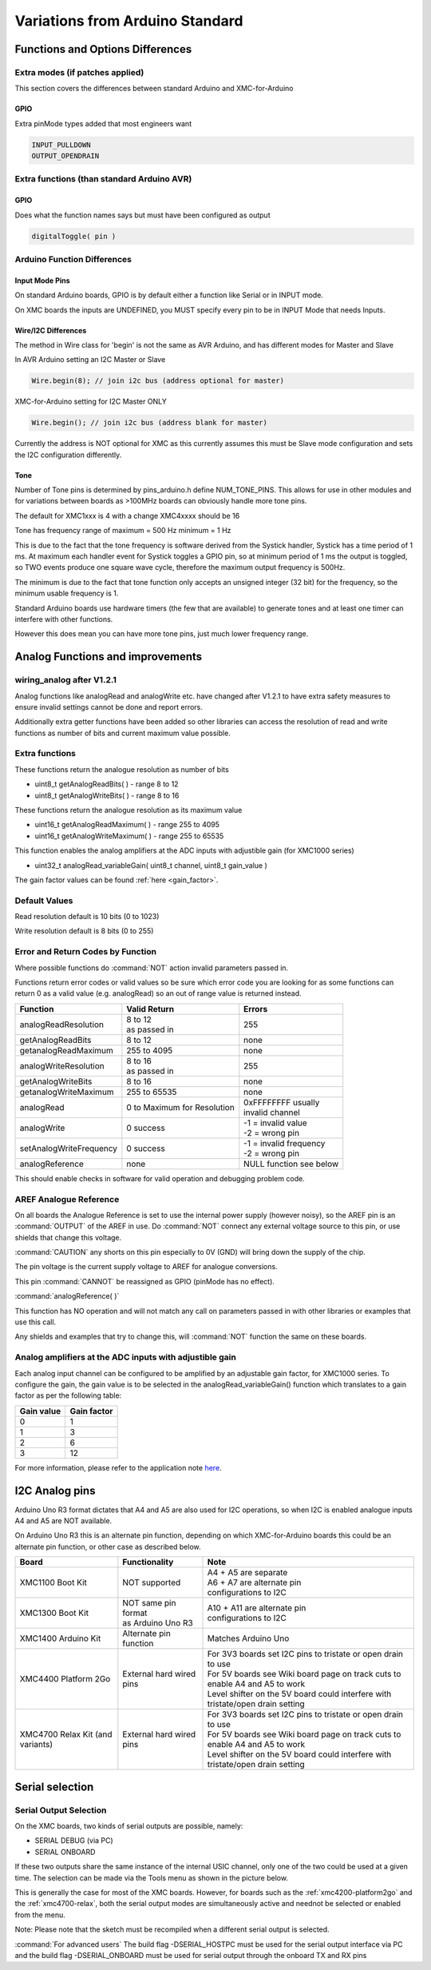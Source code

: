 Variations from Arduino Standard
================================

Functions and Options Differences
^^^^^^^^^^^^^^^^^^^^^^^^^^^^^^^^^^^

Extra modes (if patches applied)
---------------------------------

This section covers the differences between standard Arduino and XMC-for-Arduino

GPIO
+++++

Extra pinMode types added that most engineers want

.. code-block:: 

    INPUT_PULLDOWN
    OUTPUT_OPENDRAIN


Extra functions (than standard Arduino AVR)
--------------------------------------------

GPIO
+++++
Does what the function names says but must have been configured as output

.. code-block:: 

    digitalToggle( pin )

Arduino Function Differences
-------------------------------

Input Mode Pins
++++++++++++++++

On standard Arduino boards, GPIO is by default either a function 
like Serial or in INPUT mode.

On XMC boards the inputs are UNDEFINED, you MUST specify every pin 
to be in INPUT Mode that needs Inputs.


Wire/I2C Differences
+++++++++++++++++++++

The method in Wire class for 'begin' is not the same as AVR Arduino, 
and has different modes for Master and Slave

In AVR Arduino setting an I2C Master or Slave

.. code-block:: 

     Wire.begin(8); // join i2c bus (address optional for master)

XMC-for-Arduino setting for I2C Master ONLY

.. code-block:: 

        Wire.begin(); // join i2c bus (address blank for master)

Currently the address is NOT optional for XMC as this currently assumes this
must be Slave mode configuration and sets the I2C configuration differently.

Tone
++++++

Number of Tone pins is determined by pins_arduino.h define NUM_TONE_PINS. 
This allows for use in other modules and for variations between boards as 
>100MHz boards can obviously handle more tone pins.

The default for XMC1xxx is 4 with a change XMC4xxxx should be 16

Tone has frequency range of maximum = 500 Hz minimum = 1 Hz

This is due to the fact that the tone frequency is software derived from 
the Systick handler, Systick has a time period of 1 ms. At maximum each 
handler event for Systick toggles a GPIO pin, so at minimum period of 1 ms 
the output is toggled, so TWO events produce one square wave cycle, therefore 
the maximum output frequency is 500Hz.

The minimum is due to the fact that tone function only accepts an unsigned 
integer (32 bit) for the frequency, so the minimum usable frequency is 1.

Standard Arduino boards use hardware timers (the few that are available) to 
generate tones and at least one timer can interfere with other functions.

However this does mean you can have more tone pins, just much lower frequency range.


Analog Functions and improvements
^^^^^^^^^^^^^^^^^^^^^^^^^^^^^^^^^^^

wiring_analog after V1.2.1
-----------------------------
Analog functions like analogRead and analogWrite etc. have changed after 
V1.2.1 to have extra safety measures to ensure invalid settings cannot be 
done and report errors.

Additionally extra getter functions have been added so other libraries can 
access the resolution of read and write functions as number of bits and 
current maximum value possible.


Extra functions
----------------

These functions return the analogue resolution as number of bits

* uint8_t getAnalogReadBits( ) - range 8 to 12
* uint8_t getAnalogWriteBits( ) - range 8 to 16

These functions return the analogue resolution as its maximum value

* uint16_t getAnalogReadMaximum( ) - range 255 to 4095
* uint16_t getAnalogWriteMaximum( ) - range 255 to 65535

This function enables the analog amplifiers at the ADC inputs with 
adjustible gain (for XMC1000 series)

* uint32_t analogRead_variableGain( uint8_t channel, uint8_t gain_value )     

The gain factor values can be found :ref:`here <gain_factor>`.


Default Values
----------------

Read resolution default is 10 bits (0 to 1023)

Write resolution default is 8 bits (0 to 255)


Error and Return Codes by Function
-----------------------------------

Where possible functions do :command:`NOT` action invalid parameters passed in.

Functions return error codes or valid values so be sure which error 
code you are looking for as some functions can return 0 as a valid 
value (e.g. analogRead) so an out of range value is returned instead.

.. list-table:: 
    :header-rows: 1

    * - Function
      - Valid Return
      - Errors
    * - analogReadResolution	
      - | 8 to 12
        | as passed in	
      - 255
    * - getAnalogReadBits	
      - 8 to 12
      -	none
    * - getanalogReadMaximum	
      - 255 to 4095
      -	none
    * - analogWriteResolution
      - | 8 to 16
        | as passed in	
      - 255
    * - getAnalogWriteBits	
      - 8 to 16	
      - none
    * - getanalogWriteMaximum	
      - 255 to 65535	
      - none
    * - analogRead	
      - 0 to Maximum for Resolution	
      - | 0xFFFFFFFF usually 
        | invalid channel
    * - analogWrite	
      - 0 success	
      - | -1 = invalid value
        | -2 = wrong pin
    * - setAnalogWriteFrequency
      - 0 success	
      - | -1 = invalid frequency
        | -2 = wrong pin
    * - analogReference	
      - none	
      - NULL function see below

This should enable checks in software for valid operation 
and debugging problem code.

AREF Analogue Reference
------------------------

On all boards the Analogue Reference is set to use the internal power supply 
(however noisy), so the AREF pin is an :command:`OUTPUT` of the AREF in use. 
Do :command:`NOT` connect any external voltage source to this pin, or use 
shields that change this voltage.

:command:`CAUTION` any shorts on this pin especially to 0V (GND) will bring 
down the supply 
of the chip.

The pin voltage is the current supply voltage to AREF for analogue conversions.

This pin :command:`CANNOT` be reassigned as GPIO (pinMode has no effect).

:command:`analogReference( )`

This function has NO operation and will not match any call on parameters 
passed in with other libraries or examples that use this call.

Any shields and examples that try to change this, will :command:`NOT` function 
the same on these boards.


Analog amplifiers at the ADC inputs with adjustible gain
----------------------------------------------------------
Each analog input channel can be configured to be amplified by an adjustable 
gain factor, for XMC1000 series. To configure the gain, the gain value is to 
be selected in the analogRead_variableGain() function which translates to a 
gain factor as per the following table:


.. _gain_factor:

.. list-table:: 
    :header-rows: 1

    * - Gain value
      - Gain factor
    * - 0
      - 1
    * - 1
      - 3
    * - 2 
      - 6
    * - 3 
      - 12

For more information, please refer to the application note 
`here <https://www.infineon.com/dgdl/Infineon-VADC-XMC1200_XMC1300-AP32304-AN-v01_10-EN.pdf?fileId=5546d4624e765da5014ed981f63136d6>`_.

I2C Analog pins
^^^^^^^^^^^^^^^^^

Arduino Uno R3 format dictates that A4 and A5 are also used 
for I2C operations, so when I2C is enabled analogue inputs A4 
and A5 are NOT available.

On Arduino Uno R3 this is an alternate pin function, depending 
on which XMC-for-Arduino boards this could be an alternate pin 
function, or other case as described below.


.. list-table:: 
    :header-rows: 1

    * - Board
      - Functionality
      - Note
    * - XMC1100 Boot Kit
      - NOT supported
      - | A4 + A5 are separate
        | A6 + A7 are alternate pin 
        | configurations to I2C
    * - XMC1300 Boot Kit
      - | NOT same pin format
        | as Arduino Uno R3
      - | A10 + A11 are alternate pin
        | configurations to I2C
    * - XMC1400 Arduino Kit
      - Alternate pin function
      - Matches Arduino Uno  
    * - XMC4400 Platform 2Go
      - External hard wired pins
      - | For 3V3 boards set I2C pins to tristate or open drain to use
        | For 5V boards see Wiki board page on track cuts to enable A4 and A5 to work
        | Level shifter on the 5V board could interfere with tristate/open drain setting
    * - XMC4700 Relax Kit (and variants)
      - External hard wired pins
      - | For 3V3 boards set I2C pins to tristate or open drain to use
        | For 5V boards see Wiki board page on track cuts to enable A4 and A5 to work
        | Level shifter on the 5V board could interfere with tristate/open drain setting


Serial selection
^^^^^^^^^^^^^^^^^^

Serial Output Selection
-------------------------
On the XMC boards, two kinds of serial outputs are possible, namely:

* SERIAL DEBUG (via PC)
* SERIAL ONBOARD

If these two outputs share the same instance of the internal USIC channel, 
only one of the two could be used at a given time. The selection can be made 
via the Tools menu as shown in the picture below.

.. image:: img/serial_selection.png
    :width: 600

This is generally the case for most of the XMC boards. However, for boards 
such as the :ref:`xmc4200-platform2go` and the :ref:`xmc4700-relax`, both the serial 
output modes are simultaneously active and neednot be selected or enabled from the menu.

Note: Please note that the sketch must be recompiled when a different serial 
output is selected.

:command:`For advanced users`
The build flag -DSERIAL_HOSTPC must be used for the serial output interface 
via PC and the build flag -DSERIAL_ONBOARD must be used for serial output 
through the onboard TX and RX pins